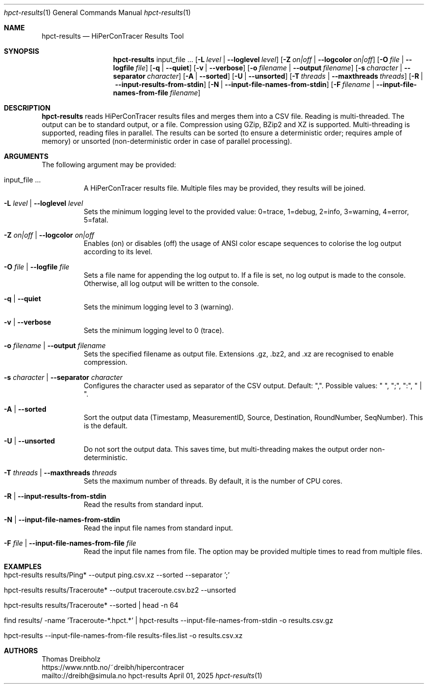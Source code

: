 .\" ========================================================================
.\"    _   _ _ ____            ____          _____
.\"   | | | (_)  _ \ ___ _ __ / ___|___  _ _|_   _| __ __ _  ___ ___ _ __
.\"   | |_| | | |_) / _ \ '__| |   / _ \| '_ \| || '__/ _` |/ __/ _ \ '__|
.\"   |  _  | |  __/  __/ |  | |__| (_) | | | | || | | (_| | (_|  __/ |
.\"   |_| |_|_|_|   \___|_|   \____\___/|_| |_|_||_|  \__,_|\___\___|_|
.\"
.\"      ---  High-Performance Connectivity Tracer (HiPerConTracer)  ---
.\"                https://www.nntb.no/~dreibh/hipercontracer/
.\" ========================================================================
.\"
.\" High-Performance Connectivity Tracer (HiPerConTracer)
.\" Copyright (C) 2015-2025 by Thomas Dreibholz
.\"
.\" This program is free software: you can redistribute it and/or modify
.\" it under the terms of the GNU General Public License as published by
.\" the Free Software Foundation, either version 3 of the License, or
.\" (at your option) any later version.
.\"
.\" This program is distributed in the hope that it will be useful,
.\" but WITHOUT ANY WARRANTY; without even the implied warranty of
.\" MERCHANTABILITY or FITNESS FOR A PARTICULAR PURPOSE.  See the
.\" GNU General Public License for more details.
.\"
.\" You should have received a copy of the GNU General Public License
.\" along with this program.  If not, see <http://www.gnu.org/licenses/>.
.\"
.\" Contact: dreibh@simula.no
.\"
.\" ###### Setup ############################################################
.Dd April 01, 2025
.Dt hpct-results 1
.Os hpct-results
.\" ###### Name #############################################################
.Sh NAME
.Nm hpct-results
.Nd HiPerConTracer Results Tool
.\" ###### Synopsis #########################################################
.Sh SYNOPSIS
.Nm hpct-results
input_file ...
.Op Fl L Ar level | Fl Fl loglevel Ar level
.Op Fl Z Ar on|off | Fl Fl logcolor Ar on|off
.Op Fl O Ar file | Fl Fl logfile Ar file
.Op Fl q | Fl Fl quiet
.Op Fl v | Fl Fl verbose
.Op Fl o Ar filename | Fl Fl output Ar filename
.Op Fl s Ar character | Fl Fl separator Ar character
.Op Fl A | Fl Fl sorted
.Op Fl U | Fl Fl unsorted
.Op Fl T Ar threads | Fl Fl maxthreads Ar threads
.Op Fl R | Fl Fl input-results-from-stdin
.Op Fl N | Fl Fl input-file-names-from-stdin
.Op Fl F Ar filename | Fl Fl input-file-names-from-file Ar filename
.\" ###### Description ######################################################
.Sh DESCRIPTION
.Nm hpct-results
reads HiPerConTracer results files and merges them into a CSV file. Reading
is multi-threaded. The output can be to standard output, or a file. Compression
using GZip, BZip2 and XZ is supported. Multi-threading is supported, reading
files in parallel.
The results can be sorted (to ensure a deterministic order; requires ample of
memory) or unsorted (non-deterministic order in case of parallel processing).
.Pp
.\" ###### Arguments ########################################################
.Sh ARGUMENTS
The following argument may be provided:
.Bl -tag -width indent
.It input_file ...
A HiPerConTracer results file. Multiple files may be provided, they results will be joined.
.It Fl L Ar level | Fl Fl loglevel Ar level
Sets the minimum logging level to the provided value: 0=trace, 1=debug, 2=info, 3=warning, 4=error, 5=fatal.
.It Fl Z Ar on|off | Fl Fl logcolor Ar on|off
Enables (on) or disables (off) the usage of ANSI color escape sequences to colorise the log output according to its level.
.It Fl O Ar file | Fl Fl logfile Ar file
Sets a file name for appending the log output to. If a file is set, no log output is made to the console.
Otherwise, all log output will be written to the console.
.It Fl q | Fl Fl quiet
Sets the minimum logging level to 3 (warning).
.It Fl v | Fl Fl verbose
Sets the minimum logging level to 0 (trace).
.It Fl o Ar filename | Fl Fl output Ar filename
Sets the specified filename as output file. Extensions \.gz, \.bz2, and \.xz are recognised to enable compression.
.It Fl s Ar character | Fl Fl separator Ar character
Configures the character used as separator of the CSV output. Default: ",".
Possible values: " ", ";",  ":", " | ".
.It Fl A | Fl Fl sorted
Sort the output data (Timestamp, MeasurementID, Source, Destination, RoundNumber, SeqNumber). This is the default.
.It Fl U | Fl Fl unsorted
Do not sort the output data. This saves time, but multi-threading makes the output order non-deterministic.
.It Fl T Ar threads | Fl Fl maxthreads Ar threads
Sets the maximum number of threads. By default, it is the number of CPU cores.
.It Fl R | Fl Fl input-results-from-stdin
Read the results from standard input.
.It Fl N | Fl Fl input-file-names-from-stdin
Read the input file names from standard input.
.It Fl F Ar file | Fl Fl input-file-names-from-file Ar file
Read the input file names from file. The option may be provided multiple times to read from multiple files.
.El
.\" ###### Arguments ########################################################
.Sh EXAMPLES
.Bl -tag -width indent
.It hpct-results results/Ping* --output ping.csv.xz --sorted --separator ';'
.It hpct-results results/Traceroute* --output traceroute.csv.bz2 --unsorted
.It hpct-results results/Traceroute* --sorted | head -n 64
.It find results/ -name 'Traceroute-*.hpct.*' | hpct-results --input-file-names-from-stdin -o results.csv.gz
.It hpct-results --input-file-names-from-file results-files.list -o results.csv.xz
.El
.\" ###### Authors ##########################################################
.Sh AUTHORS
Thomas Dreibholz
.br
https://www.nntb.no/~dreibh/hipercontracer
.br
mailto://dreibh@simula.no
.br
